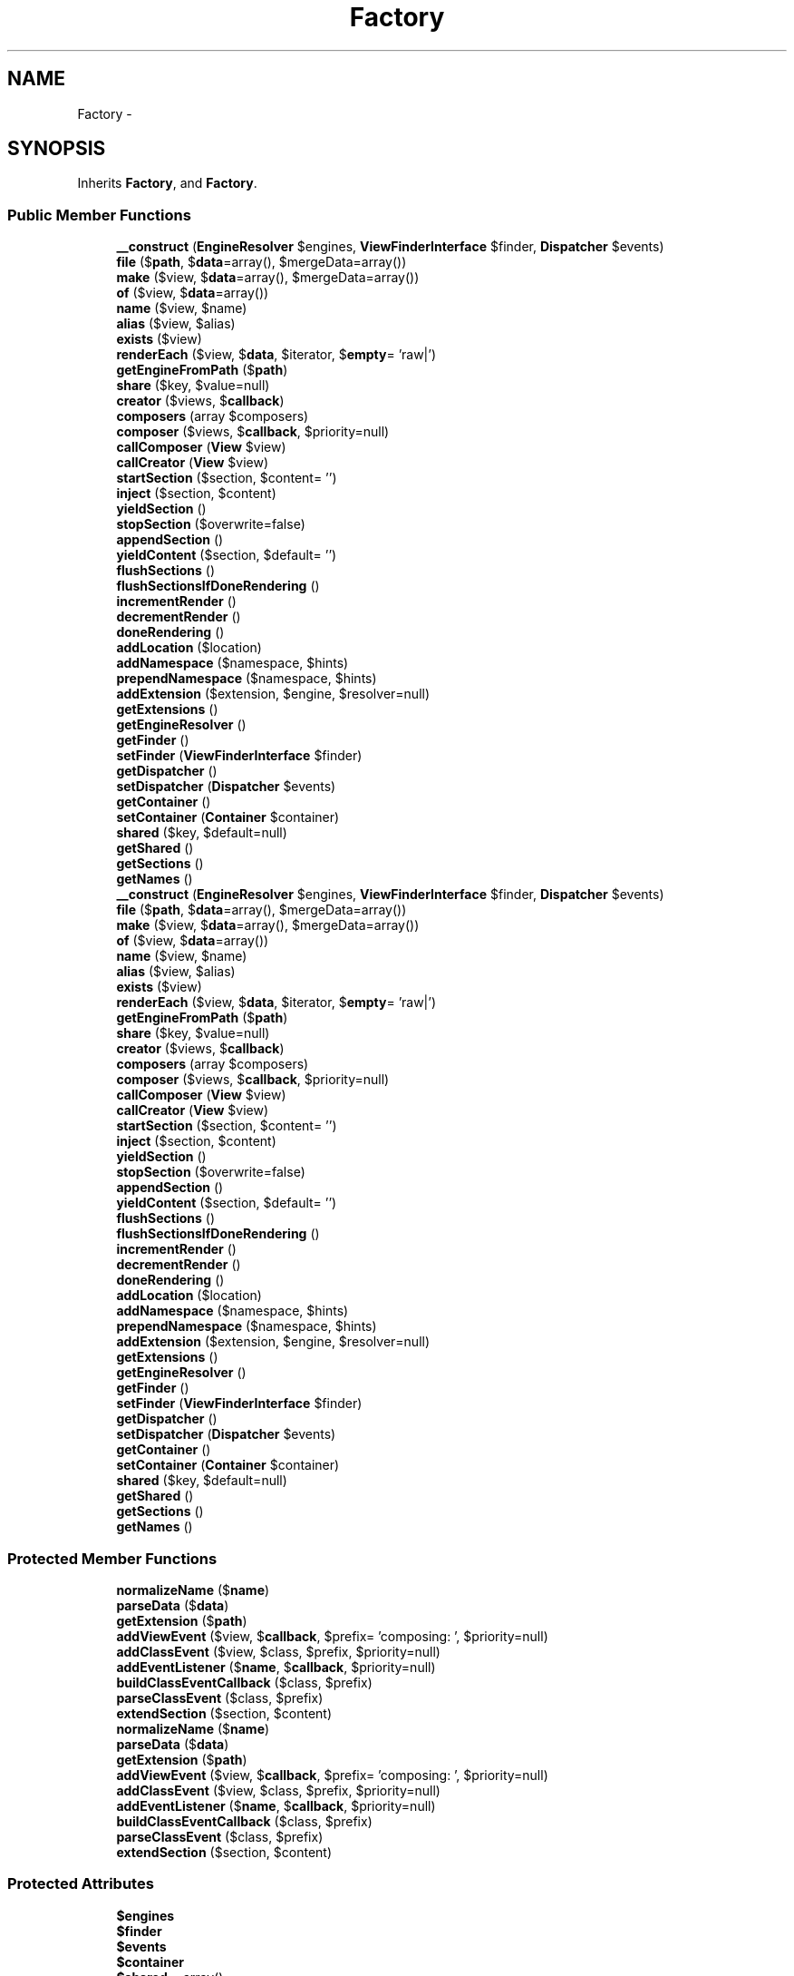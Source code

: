 .TH "Factory" 3 "Tue Apr 14 2015" "Version 1.0" "VirtualSCADA" \" -*- nroff -*-
.ad l
.nh
.SH NAME
Factory \- 
.SH SYNOPSIS
.br
.PP
.PP
Inherits \fBFactory\fP, and \fBFactory\fP\&.
.SS "Public Member Functions"

.in +1c
.ti -1c
.RI "\fB__construct\fP (\fBEngineResolver\fP $engines, \fBViewFinderInterface\fP $finder, \fBDispatcher\fP $events)"
.br
.ti -1c
.RI "\fBfile\fP ($\fBpath\fP, $\fBdata\fP=array(), $mergeData=array())"
.br
.ti -1c
.RI "\fBmake\fP ($view, $\fBdata\fP=array(), $mergeData=array())"
.br
.ti -1c
.RI "\fBof\fP ($view, $\fBdata\fP=array())"
.br
.ti -1c
.RI "\fBname\fP ($view, $name)"
.br
.ti -1c
.RI "\fBalias\fP ($view, $alias)"
.br
.ti -1c
.RI "\fBexists\fP ($view)"
.br
.ti -1c
.RI "\fBrenderEach\fP ($view, $\fBdata\fP, $iterator, $\fBempty\fP= 'raw|')"
.br
.ti -1c
.RI "\fBgetEngineFromPath\fP ($\fBpath\fP)"
.br
.ti -1c
.RI "\fBshare\fP ($key, $value=null)"
.br
.ti -1c
.RI "\fBcreator\fP ($views, $\fBcallback\fP)"
.br
.ti -1c
.RI "\fBcomposers\fP (array $composers)"
.br
.ti -1c
.RI "\fBcomposer\fP ($views, $\fBcallback\fP, $priority=null)"
.br
.ti -1c
.RI "\fBcallComposer\fP (\fBView\fP $view)"
.br
.ti -1c
.RI "\fBcallCreator\fP (\fBView\fP $view)"
.br
.ti -1c
.RI "\fBstartSection\fP ($section, $content= '')"
.br
.ti -1c
.RI "\fBinject\fP ($section, $content)"
.br
.ti -1c
.RI "\fByieldSection\fP ()"
.br
.ti -1c
.RI "\fBstopSection\fP ($overwrite=false)"
.br
.ti -1c
.RI "\fBappendSection\fP ()"
.br
.ti -1c
.RI "\fByieldContent\fP ($section, $default= '')"
.br
.ti -1c
.RI "\fBflushSections\fP ()"
.br
.ti -1c
.RI "\fBflushSectionsIfDoneRendering\fP ()"
.br
.ti -1c
.RI "\fBincrementRender\fP ()"
.br
.ti -1c
.RI "\fBdecrementRender\fP ()"
.br
.ti -1c
.RI "\fBdoneRendering\fP ()"
.br
.ti -1c
.RI "\fBaddLocation\fP ($location)"
.br
.ti -1c
.RI "\fBaddNamespace\fP ($namespace, $hints)"
.br
.ti -1c
.RI "\fBprependNamespace\fP ($namespace, $hints)"
.br
.ti -1c
.RI "\fBaddExtension\fP ($extension, $engine, $resolver=null)"
.br
.ti -1c
.RI "\fBgetExtensions\fP ()"
.br
.ti -1c
.RI "\fBgetEngineResolver\fP ()"
.br
.ti -1c
.RI "\fBgetFinder\fP ()"
.br
.ti -1c
.RI "\fBsetFinder\fP (\fBViewFinderInterface\fP $finder)"
.br
.ti -1c
.RI "\fBgetDispatcher\fP ()"
.br
.ti -1c
.RI "\fBsetDispatcher\fP (\fBDispatcher\fP $events)"
.br
.ti -1c
.RI "\fBgetContainer\fP ()"
.br
.ti -1c
.RI "\fBsetContainer\fP (\fBContainer\fP $container)"
.br
.ti -1c
.RI "\fBshared\fP ($key, $default=null)"
.br
.ti -1c
.RI "\fBgetShared\fP ()"
.br
.ti -1c
.RI "\fBgetSections\fP ()"
.br
.ti -1c
.RI "\fBgetNames\fP ()"
.br
.ti -1c
.RI "\fB__construct\fP (\fBEngineResolver\fP $engines, \fBViewFinderInterface\fP $finder, \fBDispatcher\fP $events)"
.br
.ti -1c
.RI "\fBfile\fP ($\fBpath\fP, $\fBdata\fP=array(), $mergeData=array())"
.br
.ti -1c
.RI "\fBmake\fP ($view, $\fBdata\fP=array(), $mergeData=array())"
.br
.ti -1c
.RI "\fBof\fP ($view, $\fBdata\fP=array())"
.br
.ti -1c
.RI "\fBname\fP ($view, $name)"
.br
.ti -1c
.RI "\fBalias\fP ($view, $alias)"
.br
.ti -1c
.RI "\fBexists\fP ($view)"
.br
.ti -1c
.RI "\fBrenderEach\fP ($view, $\fBdata\fP, $iterator, $\fBempty\fP= 'raw|')"
.br
.ti -1c
.RI "\fBgetEngineFromPath\fP ($\fBpath\fP)"
.br
.ti -1c
.RI "\fBshare\fP ($key, $value=null)"
.br
.ti -1c
.RI "\fBcreator\fP ($views, $\fBcallback\fP)"
.br
.ti -1c
.RI "\fBcomposers\fP (array $composers)"
.br
.ti -1c
.RI "\fBcomposer\fP ($views, $\fBcallback\fP, $priority=null)"
.br
.ti -1c
.RI "\fBcallComposer\fP (\fBView\fP $view)"
.br
.ti -1c
.RI "\fBcallCreator\fP (\fBView\fP $view)"
.br
.ti -1c
.RI "\fBstartSection\fP ($section, $content= '')"
.br
.ti -1c
.RI "\fBinject\fP ($section, $content)"
.br
.ti -1c
.RI "\fByieldSection\fP ()"
.br
.ti -1c
.RI "\fBstopSection\fP ($overwrite=false)"
.br
.ti -1c
.RI "\fBappendSection\fP ()"
.br
.ti -1c
.RI "\fByieldContent\fP ($section, $default= '')"
.br
.ti -1c
.RI "\fBflushSections\fP ()"
.br
.ti -1c
.RI "\fBflushSectionsIfDoneRendering\fP ()"
.br
.ti -1c
.RI "\fBincrementRender\fP ()"
.br
.ti -1c
.RI "\fBdecrementRender\fP ()"
.br
.ti -1c
.RI "\fBdoneRendering\fP ()"
.br
.ti -1c
.RI "\fBaddLocation\fP ($location)"
.br
.ti -1c
.RI "\fBaddNamespace\fP ($namespace, $hints)"
.br
.ti -1c
.RI "\fBprependNamespace\fP ($namespace, $hints)"
.br
.ti -1c
.RI "\fBaddExtension\fP ($extension, $engine, $resolver=null)"
.br
.ti -1c
.RI "\fBgetExtensions\fP ()"
.br
.ti -1c
.RI "\fBgetEngineResolver\fP ()"
.br
.ti -1c
.RI "\fBgetFinder\fP ()"
.br
.ti -1c
.RI "\fBsetFinder\fP (\fBViewFinderInterface\fP $finder)"
.br
.ti -1c
.RI "\fBgetDispatcher\fP ()"
.br
.ti -1c
.RI "\fBsetDispatcher\fP (\fBDispatcher\fP $events)"
.br
.ti -1c
.RI "\fBgetContainer\fP ()"
.br
.ti -1c
.RI "\fBsetContainer\fP (\fBContainer\fP $container)"
.br
.ti -1c
.RI "\fBshared\fP ($key, $default=null)"
.br
.ti -1c
.RI "\fBgetShared\fP ()"
.br
.ti -1c
.RI "\fBgetSections\fP ()"
.br
.ti -1c
.RI "\fBgetNames\fP ()"
.br
.in -1c
.SS "Protected Member Functions"

.in +1c
.ti -1c
.RI "\fBnormalizeName\fP ($\fBname\fP)"
.br
.ti -1c
.RI "\fBparseData\fP ($\fBdata\fP)"
.br
.ti -1c
.RI "\fBgetExtension\fP ($\fBpath\fP)"
.br
.ti -1c
.RI "\fBaddViewEvent\fP ($view, $\fBcallback\fP, $prefix= 'composing: ', $priority=null)"
.br
.ti -1c
.RI "\fBaddClassEvent\fP ($view, $class, $prefix, $priority=null)"
.br
.ti -1c
.RI "\fBaddEventListener\fP ($\fBname\fP, $\fBcallback\fP, $priority=null)"
.br
.ti -1c
.RI "\fBbuildClassEventCallback\fP ($class, $prefix)"
.br
.ti -1c
.RI "\fBparseClassEvent\fP ($class, $prefix)"
.br
.ti -1c
.RI "\fBextendSection\fP ($section, $content)"
.br
.ti -1c
.RI "\fBnormalizeName\fP ($\fBname\fP)"
.br
.ti -1c
.RI "\fBparseData\fP ($\fBdata\fP)"
.br
.ti -1c
.RI "\fBgetExtension\fP ($\fBpath\fP)"
.br
.ti -1c
.RI "\fBaddViewEvent\fP ($view, $\fBcallback\fP, $prefix= 'composing: ', $priority=null)"
.br
.ti -1c
.RI "\fBaddClassEvent\fP ($view, $class, $prefix, $priority=null)"
.br
.ti -1c
.RI "\fBaddEventListener\fP ($\fBname\fP, $\fBcallback\fP, $priority=null)"
.br
.ti -1c
.RI "\fBbuildClassEventCallback\fP ($class, $prefix)"
.br
.ti -1c
.RI "\fBparseClassEvent\fP ($class, $prefix)"
.br
.ti -1c
.RI "\fBextendSection\fP ($section, $content)"
.br
.in -1c
.SS "Protected Attributes"

.in +1c
.ti -1c
.RI "\fB$engines\fP"
.br
.ti -1c
.RI "\fB$finder\fP"
.br
.ti -1c
.RI "\fB$events\fP"
.br
.ti -1c
.RI "\fB$container\fP"
.br
.ti -1c
.RI "\fB$shared\fP = array()"
.br
.ti -1c
.RI "\fB$aliases\fP = array()"
.br
.ti -1c
.RI "\fB$names\fP = array()"
.br
.ti -1c
.RI "\fB$extensions\fP = array('blade\&.php' => 'blade', 'php' => 'php')"
.br
.ti -1c
.RI "\fB$composers\fP = array()"
.br
.ti -1c
.RI "\fB$sections\fP = array()"
.br
.ti -1c
.RI "\fB$sectionStack\fP = array()"
.br
.ti -1c
.RI "\fB$renderCount\fP = 0"
.br
.in -1c
.SH "Detailed Description"
.PP 
Definition at line 13051 of file compiled\&.php\&.
.SH "Constructor & Destructor Documentation"
.PP 
.SS "__construct (\fBEngineResolver\fP $engines, \fBViewFinderInterface\fP $finder, \fBDispatcher\fP $events)"

.PP
Definition at line 13065 of file compiled\&.php\&.
.SS "__construct (\fBEngineResolver\fP $engines, \fBViewFinderInterface\fP $finder, \fBDispatcher\fP $events)"
Create a new view factory instance\&.
.PP
\fBParameters:\fP
.RS 4
\fI$engines\fP 
.br
\fI$finder\fP 
.br
\fI$events\fP 
.RE
.PP
\fBReturns:\fP
.RS 4
void 
.RE
.PP

.PP
Definition at line 105 of file Factory\&.php\&.
.SH "Member Function Documentation"
.PP 
.SS "addClassEvent ( $view,  $class,  $prefix,  $priority = \fCnull\fP)\fC [protected]\fP"
Register a class based view composer\&.
.PP
\fBParameters:\fP
.RS 4
\fI$view\fP 
.br
\fI$class\fP 
.br
\fI$prefix\fP 
.br
\fI$priority\fP 
.RE
.PP
\fBReturns:\fP
.RS 4
.RE
.PP

.PP
Definition at line 430 of file Factory\&.php\&.
.SS "addClassEvent ( $view,  $class,  $prefix,  $priority = \fCnull\fP)\fC [protected]\fP"

.PP
Definition at line 13198 of file compiled\&.php\&.
.SS "addEventListener ( $name,  $callback,  $priority = \fCnull\fP)\fC [protected]\fP"
Add a listener to the event dispatcher\&.
.PP
\fBParameters:\fP
.RS 4
\fI$name\fP 
.br
\fI$callback\fP 
.br
\fI$priority\fP 
.RE
.PP
\fBReturns:\fP
.RS 4
void 
.RE
.PP

.PP
Definition at line 452 of file Factory\&.php\&.
.SS "addEventListener ( $name,  $callback,  $priority = \fCnull\fP)\fC [protected]\fP"

.PP
Definition at line 13205 of file compiled\&.php\&.
.SS "addExtension ( $extension,  $engine,  $resolver = \fCnull\fP)"
Register a valid view extension and its engine\&.
.PP
\fBParameters:\fP
.RS 4
\fI$extension\fP 
.br
\fI$engine\fP 
.br
\fI$resolver\fP 
.RE
.PP
\fBReturns:\fP
.RS 4
void 
.RE
.PP

.PP
Definition at line 749 of file Factory\&.php\&.
.SS "addExtension ( $extension,  $engine,  $resolver = \fCnull\fP)"

.PP
Definition at line 13326 of file compiled\&.php\&.
.SS "addLocation ( $location)"
Add a location to the array of view locations\&.
.PP
\fBParameters:\fP
.RS 4
\fI$location\fP 
.RE
.PP
\fBReturns:\fP
.RS 4
void 
.RE
.PP

.PP
Definition at line 712 of file Factory\&.php\&.
.SS "addLocation ( $location)"

.PP
Definition at line 13314 of file compiled\&.php\&.
.SS "addNamespace ( $namespace,  $hints)"
Add a new namespace to the loader\&.
.PP
\fBParameters:\fP
.RS 4
\fI$namespace\fP 
.br
\fI$hints\fP 
.RE
.PP
\fBReturns:\fP
.RS 4
void 
.RE
.PP

.PP
Implements \fBFactory\fP\&.
.PP
Definition at line 724 of file Factory\&.php\&.
.SS "addNamespace ( $namespace,  $hints)"

.PP
Implements \fBFactory\fP\&.
.PP
Definition at line 13318 of file compiled\&.php\&.
.SS "addViewEvent ( $view,  $callback,  $prefix = \fC'composing: '\fP,  $priority = \fCnull\fP)\fC [protected]\fP"
Add an event for a given view\&.
.PP
\fBParameters:\fP
.RS 4
\fI$view\fP 
.br
\fI$callback\fP 
.br
\fI$prefix\fP 
.br
\fI$priority\fP 
.RE
.PP
\fBReturns:\fP
.RS 4
.RE
.PP

.PP
Definition at line 405 of file Factory\&.php\&.
.SS "addViewEvent ( $view,  $callback,  $prefix = \fC'composing: '\fP,  $priority = \fCnull\fP)\fC [protected]\fP"

.PP
Definition at line 13188 of file compiled\&.php\&.
.SS "alias ( $view,  $alias)"
Add an alias for a view\&.
.PP
\fBParameters:\fP
.RS 4
\fI$view\fP 
.br
\fI$alias\fP 
.RE
.PP
\fBReturns:\fP
.RS 4
void 
.RE
.PP

.PP
Definition at line 217 of file Factory\&.php\&.
.SS "alias ( $view,  $alias)"

.PP
Definition at line 13110 of file compiled\&.php\&.
.SS "appendSection ()"
Stop injecting content into a section and append it\&.
.PP
\fBReturns:\fP
.RS 4
string 
.RE
.PP

.PP
Definition at line 598 of file Factory\&.php\&.
.SS "appendSection ()"

.PP
Definition at line 13265 of file compiled\&.php\&.
.SS "buildClassEventCallback ( $class,  $prefix)\fC [protected]\fP"
Build a class based container callback Closure\&.
.PP
\fBParameters:\fP
.RS 4
\fI$class\fP 
.br
\fI$prefix\fP 
.RE
.PP
\fBReturns:\fP
.RS 4
.RE
.PP

.PP
Definition at line 471 of file Factory\&.php\&.
.SS "buildClassEventCallback ( $class,  $prefix)\fC [protected]\fP"

.PP
Definition at line 13213 of file compiled\&.php\&.
.SS "callComposer (\fBView\fP $view)"
Call the composer for a given view\&.
.PP
\fBParameters:\fP
.RS 4
\fI$view\fP 
.RE
.PP
\fBReturns:\fP
.RS 4
void 
.RE
.PP

.PP
Definition at line 511 of file Factory\&.php\&.
.SS "callComposer (\fBView\fP $view)"

.PP
Definition at line 13229 of file compiled\&.php\&.
.SS "callCreator (\fBView\fP $view)"
Call the creator for a given view\&.
.PP
\fBParameters:\fP
.RS 4
\fI$view\fP 
.RE
.PP
\fBReturns:\fP
.RS 4
void 
.RE
.PP

.PP
Definition at line 522 of file Factory\&.php\&.
.SS "callCreator (\fBView\fP $view)"

.PP
Definition at line 13233 of file compiled\&.php\&.
.SS "composer ( $views,  $callback,  $priority = \fCnull\fP)"
Register a view composer event\&.
.PP
\fBParameters:\fP
.RS 4
\fI$views\fP 
.br
\fI$callback\fP 
.br
\fI$priority\fP 
.RE
.PP
\fBReturns:\fP
.RS 4
array 
.RE
.PP

.PP
Implements \fBFactory\fP\&.
.PP
Definition at line 384 of file Factory\&.php\&.
.SS "composer ( $views,  $callback,  $priority = \fCnull\fP)"

.PP
Implements \fBFactory\fP\&.
.PP
Definition at line 13180 of file compiled\&.php\&.
.SS "composers (array $composers)"
Register multiple view composers via an array\&.
.PP
\fBParameters:\fP
.RS 4
\fI$composers\fP 
.RE
.PP
\fBReturns:\fP
.RS 4
array 
.RE
.PP

.PP
Definition at line 364 of file Factory\&.php\&.
.SS "composers (array $composers)"

.PP
Definition at line 13172 of file compiled\&.php\&.
.SS "creator ( $views,  $callback)"
Register a view creator event\&.
.PP
\fBParameters:\fP
.RS 4
\fI$views\fP 
.br
\fI$callback\fP 
.RE
.PP
\fBReturns:\fP
.RS 4
array 
.RE
.PP

.PP
Implements \fBFactory\fP\&.
.PP
Definition at line 346 of file Factory\&.php\&.
.SS "creator ( $views,  $callback)"

.PP
Implements \fBFactory\fP\&.
.PP
Definition at line 13164 of file compiled\&.php\&.
.SS "decrementRender ()"
Decrement the rendering counter\&.
.PP
\fBReturns:\fP
.RS 4
void 
.RE
.PP

.PP
Definition at line 691 of file Factory\&.php\&.
.SS "decrementRender ()"

.PP
Definition at line 13306 of file compiled\&.php\&.
.SS "doneRendering ()"
Check if there are no active render operations\&.
.PP
\fBReturns:\fP
.RS 4
bool 
.RE
.PP

.PP
Definition at line 701 of file Factory\&.php\&.
.SS "doneRendering ()"

.PP
Definition at line 13310 of file compiled\&.php\&.
.SS "exists ( $view)"
Determine if a given view exists\&.
.PP
\fBParameters:\fP
.RS 4
\fI$view\fP 
.RE
.PP
\fBReturns:\fP
.RS 4
bool 
.RE
.PP

.PP
Implements \fBFactory\fP\&.
.PP
Definition at line 228 of file Factory\&.php\&.
.SS "exists ( $view)"

.PP
Implements \fBFactory\fP\&.
.PP
Definition at line 13114 of file compiled\&.php\&.
.SS "extendSection ( $section,  $content)\fC [protected]\fP"
Append content to a given section\&.
.PP
\fBParameters:\fP
.RS 4
\fI$section\fP 
.br
\fI$content\fP 
.RE
.PP
\fBReturns:\fP
.RS 4
void 
.RE
.PP

.PP
Definition at line 621 of file Factory\&.php\&.
.SS "extendSection ( $section,  $content)\fC [protected]\fP"

.PP
Definition at line 13275 of file compiled\&.php\&.
.SS "file ( $path,  $data = \fCarray()\fP,  $mergeData = \fCarray()\fP)"
Get the evaluated view contents for the given view\&.
.PP
\fBParameters:\fP
.RS 4
\fI$path\fP 
.br
\fI$data\fP 
.br
\fI$mergeData\fP 
.RE
.PP
\fBReturns:\fP
.RS 4
.RE
.PP

.PP
Implements \fBFactory\fP\&.
.PP
Definition at line 122 of file Factory\&.php\&.
.SS "file ( $path,  $data = \fCarray()\fP,  $mergeData = \fCarray()\fP)"

.PP
Implements \fBFactory\fP\&.
.PP
Definition at line 13072 of file compiled\&.php\&.
.SS "flushSections ()"
Flush all of the section contents\&.
.PP
\fBReturns:\fP
.RS 4
void 
.RE
.PP

.PP
Definition at line 659 of file Factory\&.php\&.
.SS "flushSections ()"

.PP
Definition at line 13291 of file compiled\&.php\&.
.SS "flushSectionsIfDoneRendering ()"
Flush all of the section contents if done rendering\&.
.PP
\fBReturns:\fP
.RS 4
void 
.RE
.PP

.PP
Definition at line 671 of file Factory\&.php\&.
.SS "flushSectionsIfDoneRendering ()"

.PP
Definition at line 13296 of file compiled\&.php\&.
.SS "getContainer ()"
Get the IoC container instance\&.
.PP
\fBReturns:\fP
.RS 4
.RE
.PP

.PP
Definition at line 830 of file Factory\&.php\&.
.SS "getContainer ()"

.PP
Definition at line 13359 of file compiled\&.php\&.
.SS "getDispatcher ()"
Get the event dispatcher instance\&.
.PP
\fBReturns:\fP
.RS 4
.RE
.PP

.PP
Definition at line 809 of file Factory\&.php\&.
.SS "getDispatcher ()"

.PP
Definition at line 13351 of file compiled\&.php\&.
.SS "getEngineFromPath ( $path)"
Get the appropriate view engine for the given path\&.
.PP
\fBParameters:\fP
.RS 4
\fI$path\fP 
.RE
.PP
\fBReturns:\fP
.RS 4
.RE
.PP
\fBExceptions:\fP
.RS 4
\fI\fP .RE
.PP

.PP
Definition at line 294 of file Factory\&.php\&.
.SS "getEngineFromPath ( $path)"

.PP
Definition at line 13140 of file compiled\&.php\&.
.SS "getEngineResolver ()"
Get the engine resolver instance\&.
.PP
\fBReturns:\fP
.RS 4
.RE
.PP

.PP
Definition at line 778 of file Factory\&.php\&.
.SS "getEngineResolver ()"

.PP
Definition at line 13339 of file compiled\&.php\&.
.SS "getExtension ( $path)\fC [protected]\fP"
Get the extension used by the view file\&.
.PP
\fBParameters:\fP
.RS 4
\fI$path\fP 
.RE
.PP
\fBReturns:\fP
.RS 4
string 
.RE
.PP

.PP
Definition at line 312 of file Factory\&.php\&.
.SS "getExtension ( $path)\fC [protected]\fP"

.PP
Definition at line 13148 of file compiled\&.php\&.
.SS "getExtensions ()"
Get the extension to engine bindings\&.
.PP
\fBReturns:\fP
.RS 4
array 
.RE
.PP

.PP
Definition at line 768 of file Factory\&.php\&.
.SS "getExtensions ()"

.PP
Definition at line 13335 of file compiled\&.php\&.
.SS "getFinder ()"
Get the view finder instance\&.
.PP
\fBReturns:\fP
.RS 4
.RE
.PP

.PP
Definition at line 788 of file Factory\&.php\&.
.SS "getFinder ()"

.PP
Definition at line 13343 of file compiled\&.php\&.
.SS "getNames ()"
Get all of the registered named views in environment\&.
.PP
\fBReturns:\fP
.RS 4
array 
.RE
.PP

.PP
Definition at line 883 of file Factory\&.php\&.
.SS "getNames ()"

.PP
Definition at line 13379 of file compiled\&.php\&.
.SS "getSections ()"
Get the entire array of sections\&.
.PP
\fBReturns:\fP
.RS 4
array 
.RE
.PP

.PP
Definition at line 873 of file Factory\&.php\&.
.SS "getSections ()"

.PP
Definition at line 13375 of file compiled\&.php\&.
.SS "getShared ()"
Get all of the shared data for the environment\&.
.PP
\fBReturns:\fP
.RS 4
array 
.RE
.PP

.PP
Definition at line 863 of file Factory\&.php\&.
.SS "getShared ()"

.PP
Definition at line 13371 of file compiled\&.php\&.
.SS "incrementRender ()"
Increment the rendering counter\&.
.PP
\fBReturns:\fP
.RS 4
void 
.RE
.PP

.PP
Definition at line 681 of file Factory\&.php\&.
.SS "incrementRender ()"

.PP
Definition at line 13302 of file compiled\&.php\&.
.SS "inject ( $section,  $content)"
Inject inline content into a section\&.
.PP
\fBParameters:\fP
.RS 4
\fI$section\fP 
.br
\fI$content\fP 
.RE
.PP
\fBReturns:\fP
.RS 4
void 
.RE
.PP

.PP
Definition at line 556 of file Factory\&.php\&.
.SS "inject ( $section,  $content)"

.PP
Definition at line 13247 of file compiled\&.php\&.
.SS "make ( $view,  $data = \fCarray()\fP,  $mergeData = \fCarray()\fP)"
Get the evaluated view contents for the given view\&.
.PP
\fBParameters:\fP
.RS 4
\fI$view\fP 
.br
\fI$data\fP 
.br
\fI$mergeData\fP 
.RE
.PP
\fBReturns:\fP
.RS 4
.RE
.PP

.PP
Implements \fBFactory\fP\&.
.PP
Definition at line 139 of file Factory\&.php\&.
.SS "make ( $view,  $data = \fCarray()\fP,  $mergeData = \fCarray()\fP)"

.PP
Implements \fBFactory\fP\&.
.PP
Definition at line 13078 of file compiled\&.php\&.
.SS "name ( $view,  $name)"
Register a named view\&.
.PP
\fBParameters:\fP
.RS 4
\fI$view\fP 
.br
\fI$name\fP 
.RE
.PP
\fBReturns:\fP
.RS 4
void 
.RE
.PP

.PP
Definition at line 205 of file Factory\&.php\&.
.SS "name ( $view,  $name)"

.PP
Definition at line 13106 of file compiled\&.php\&.
.SS "normalizeName ( $name)\fC [protected]\fP"
Normalize a view name\&.
.PP
\fBParameters:\fP
.RS 4
\fI$name\fP 
.RE
.PP
\fBReturns:\fP
.RS 4
string 
.RE
.PP

.PP
Definition at line 161 of file Factory\&.php\&.
.SS "normalizeName ( $name)\fC [protected]\fP"

.PP
Definition at line 13089 of file compiled\&.php\&.
.SS "of ( $view,  $data = \fCarray()\fP)"
Get the evaluated view contents for a named view\&.
.PP
\fBParameters:\fP
.RS 4
\fI$view\fP 
.br
\fI$data\fP 
.RE
.PP
\fBReturns:\fP
.RS 4
.RE
.PP

.PP
Definition at line 193 of file Factory\&.php\&.
.SS "of ( $view,  $data = \fCarray()\fP)"

.PP
Definition at line 13102 of file compiled\&.php\&.
.SS "parseClassEvent ( $class,  $prefix)\fC [protected]\fP"
Parse a class based composer name\&.
.PP
\fBParameters:\fP
.RS 4
\fI$class\fP 
.br
\fI$prefix\fP 
.RE
.PP
\fBReturns:\fP
.RS 4
array 
.RE
.PP

.PP
Definition at line 493 of file Factory\&.php\&.
.SS "parseClassEvent ( $class,  $prefix)\fC [protected]\fP"

.PP
Definition at line 13221 of file compiled\&.php\&.
.SS "parseData ( $data)\fC [protected]\fP"
Parse the given data into a raw array\&.
.PP
\fBParameters:\fP
.RS 4
\fI$data\fP 
.RE
.PP
\fBReturns:\fP
.RS 4
array 
.RE
.PP

.PP
Definition at line 181 of file Factory\&.php\&.
.SS "parseData ( $data)\fC [protected]\fP"

.PP
Definition at line 13098 of file compiled\&.php\&.
.SS "prependNamespace ( $namespace,  $hints)"
Prepend a new namespace to the loader\&.
.PP
\fBParameters:\fP
.RS 4
\fI$namespace\fP 
.br
\fI$hints\fP 
.RE
.PP
\fBReturns:\fP
.RS 4
void 
.RE
.PP

.PP
Definition at line 736 of file Factory\&.php\&.
.SS "prependNamespace ( $namespace,  $hints)"

.PP
Definition at line 13322 of file compiled\&.php\&.
.SS "renderEach ( $view,  $data,  $iterator,  $empty = \fC'raw|'\fP)"
Get the rendered contents of a partial from a loop\&.
.PP
\fBParameters:\fP
.RS 4
\fI$view\fP 
.br
\fI$data\fP 
.br
\fI$iterator\fP 
.br
\fI$empty\fP 
.RE
.PP
\fBReturns:\fP
.RS 4
string 
.RE
.PP

.PP
Definition at line 251 of file Factory\&.php\&.
.SS "renderEach ( $view,  $data,  $iterator,  $empty = \fC'raw|'\fP)"

.PP
Definition at line 13123 of file compiled\&.php\&.
.SS "setContainer (\fBContainer\fP $container)"
Set the IoC container instance\&.
.PP
\fBParameters:\fP
.RS 4
\fI$container\fP 
.RE
.PP
\fBReturns:\fP
.RS 4
void 
.RE
.PP

.PP
Definition at line 841 of file Factory\&.php\&.
.SS "setContainer (\fBContainer\fP $container)"

.PP
Definition at line 13363 of file compiled\&.php\&.
.SS "setDispatcher (\fBDispatcher\fP $events)"
Set the event dispatcher instance\&.
.PP
\fBParameters:\fP
.RS 4
\fI\fP .RE
.PP

.PP
Definition at line 820 of file Factory\&.php\&.
.SS "setDispatcher (\fBDispatcher\fP $events)"

.PP
Definition at line 13355 of file compiled\&.php\&.
.SS "setFinder (\fBViewFinderInterface\fP $finder)"
Set the view finder instance\&.
.PP
\fBParameters:\fP
.RS 4
\fI$finder\fP 
.RE
.PP
\fBReturns:\fP
.RS 4
void 
.RE
.PP

.PP
Definition at line 799 of file Factory\&.php\&.
.SS "setFinder (\fBViewFinderInterface\fP $finder)"

.PP
Definition at line 13347 of file compiled\&.php\&.
.SS "share ( $key,  $value = \fCnull\fP)"
Add a piece of shared data to the environment\&.
.PP
\fBParameters:\fP
.RS 4
\fI$key\fP 
.br
\fI$value\fP 
.RE
.PP
\fBReturns:\fP
.RS 4
void 
.RE
.PP

.PP
Implements \fBFactory\fP\&.
.PP
Definition at line 329 of file Factory\&.php\&.
.SS "share ( $key,  $value = \fCnull\fP)"

.PP
Implements \fBFactory\fP\&.
.PP
Definition at line 13155 of file compiled\&.php\&.
.SS "shared ( $key,  $default = \fCnull\fP)"
Get an item from the shared data\&.
.PP
\fBParameters:\fP
.RS 4
\fI$key\fP 
.br
\fI$default\fP 
.RE
.PP
\fBReturns:\fP
.RS 4
mixed 
.RE
.PP

.PP
Definition at line 853 of file Factory\&.php\&.
.SS "shared ( $key,  $default = \fCnull\fP)"

.PP
Definition at line 13367 of file compiled\&.php\&.
.SS "startSection ( $section,  $content = \fC''\fP)"
Start injecting content into a section\&.
.PP
\fBParameters:\fP
.RS 4
\fI$section\fP 
.br
\fI$content\fP 
.RE
.PP
\fBReturns:\fP
.RS 4
void 
.RE
.PP

.PP
Definition at line 534 of file Factory\&.php\&.
.SS "startSection ( $section,  $content = \fC''\fP)"

.PP
Definition at line 13237 of file compiled\&.php\&.
.SS "stopSection ( $overwrite = \fCfalse\fP)"
Stop injecting content into a section\&.
.PP
\fBParameters:\fP
.RS 4
\fI$overwrite\fP 
.RE
.PP
\fBReturns:\fP
.RS 4
string 
.RE
.PP

.PP
Definition at line 577 of file Factory\&.php\&.
.SS "stopSection ( $overwrite = \fCfalse\fP)"

.PP
Definition at line 13255 of file compiled\&.php\&.
.SS "yieldContent ( $section,  $default = \fC''\fP)"
Get the string contents of a section\&.
.PP
\fBParameters:\fP
.RS 4
\fI$section\fP 
.br
\fI$default\fP 
.RE
.PP
\fBReturns:\fP
.RS 4
string 
.RE
.PP

.PP
Definition at line 638 of file Factory\&.php\&.
.SS "yieldContent ( $section,  $default = \fC''\fP)"

.PP
Definition at line 13282 of file compiled\&.php\&.
.SS "yieldSection ()"
Stop injecting content into a section and return its contents\&.
.PP
\fBReturns:\fP
.RS 4
string 
.RE
.PP

.PP
Definition at line 566 of file Factory\&.php\&.
.SS "yieldSection ()"

.PP
Definition at line 13251 of file compiled\&.php\&.
.SH "Field Documentation"
.PP 
.SS "$aliases = array()\fC [protected]\fP"

.PP
Definition at line 13058 of file compiled\&.php\&.
.SS "$\fBcomposers\fP = array()\fC [protected]\fP"

.PP
Definition at line 13061 of file compiled\&.php\&.
.SS "$container\fC [protected]\fP"

.PP
Definition at line 13056 of file compiled\&.php\&.
.SS "$engines\fC [protected]\fP"

.PP
Definition at line 13053 of file compiled\&.php\&.
.SS "$events\fC [protected]\fP"

.PP
Definition at line 13055 of file compiled\&.php\&.
.SS "$extensions = array('blade\&.php' => 'blade', 'php' => 'php')\fC [protected]\fP"

.PP
Definition at line 13060 of file compiled\&.php\&.
.SS "$finder\fC [protected]\fP"

.PP
Definition at line 13054 of file compiled\&.php\&.
.SS "$names = array()\fC [protected]\fP"

.PP
Definition at line 13059 of file compiled\&.php\&.
.SS "$renderCount = 0\fC [protected]\fP"

.PP
Definition at line 13064 of file compiled\&.php\&.
.SS "$sections = array()\fC [protected]\fP"

.PP
Definition at line 13062 of file compiled\&.php\&.
.SS "$sectionStack = array()\fC [protected]\fP"

.PP
Definition at line 13063 of file compiled\&.php\&.
.SS "$\fBshared\fP = array()\fC [protected]\fP"

.PP
Definition at line 13057 of file compiled\&.php\&.

.SH "Author"
.PP 
Generated automatically by Doxygen for VirtualSCADA from the source code\&.
